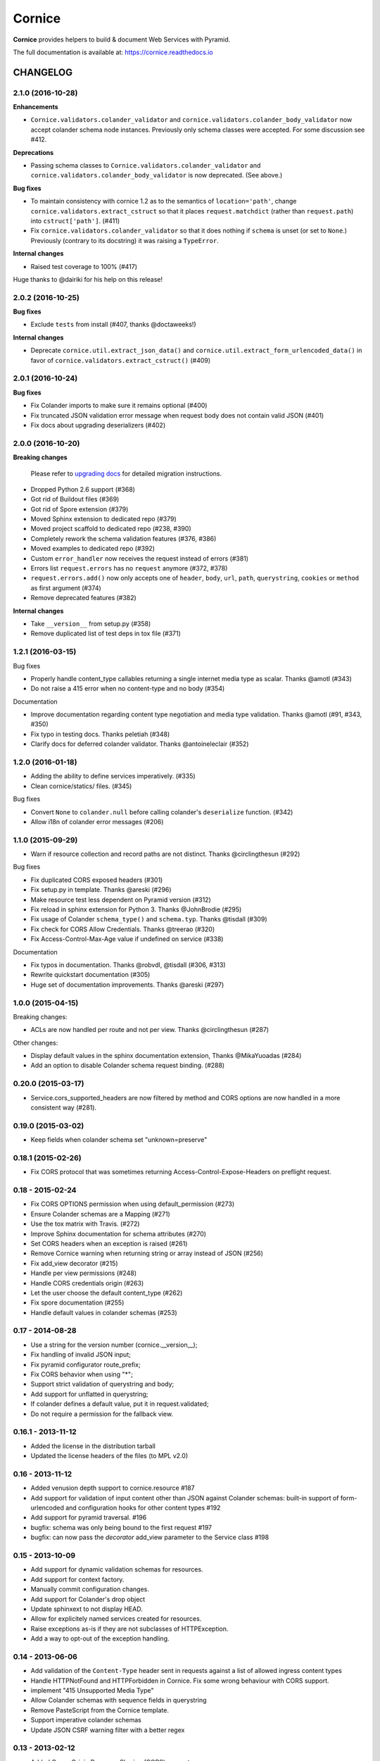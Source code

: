 =======
Cornice
=======

|readthedocs| |pypi| |travis| |master-coverage|

.. |travis| image:: https://travis-ci.org/Cornices/cornice.svg?branch=master
    :target: https://travis-ci.org/Cornices/cornice

.. |readthedocs| image:: https://readthedocs.org/projects/cornice/badge/?version=latest
    :target: https://cornice.readthedocs.io/en/latest/
    :alt: Documentation Status

.. |master-coverage| image::
    https://coveralls.io/repos/Cornices/cornice/badge.svg?branch=master
    :alt: Coverage
    :target: https://coveralls.io/r/Cornices/cornice

.. |pypi| image:: https://img.shields.io/pypi/v/cornice.svg
    :target: https://pypi.python.org/pypi/cornice


**Cornice** provides helpers to build & document Web Services with Pyramid.

The full documentation is available at: https://cornice.readthedocs.io


#########
CHANGELOG
#########


2.1.0 (2016-10-28)
==================

**Enhancements**

- ``Cornice.validators.colander_validator`` and
  ``cornice.validators.colander_body_validator`` now accept colander
  schema node instances.  Previously only schema classes were
  accepted.  For some discussion see #412.

**Deprecations**

- Passing schema classes to ``Cornice.validators.colander_validator`` and
  ``cornice.validators.colander_body_validator`` is now deprecated.
  (See above.)

**Bug fixes**

- To maintain consistency with cornice 1.2 as to the semantics of
  ``location='path'``, change ``cornice.validators.extract_cstruct``
  so that it places ``request.matchdict`` (rather than
  ``request.path``) into ``cstruct['path']``. (#411)

- Fix ``cornice.validators.colander_validator`` so that it does
  nothing if ``schema`` is unset (or set to ``None``.)  Previously
  (contrary to its docstring) it was raising a ``TypeError``.

**Internal changes**

- Raised test coverage to 100% (#417)

Huge thanks to @dairiki for his help on this release!


2.0.2 (2016-10-25)
==================

**Bug fixes**

* Exclude ``tests`` from install (#407, thanks @doctaweeks!)

**Internal changes**

- Deprecate ``cornice.util.extract_json_data()`` and ``cornice.util.extract_form_urlencoded_data()``
  in favor of ``cornice.validators.extract_cstruct()`` (#409)

2.0.1 (2016-10-24)
==================

**Bug fixes**

- Fix Colander imports to make sure it remains optional (#400)
- Fix truncated JSON validation error message when request body does not contain
  valid JSON (#401)
- Fix docs about upgrading deserializers (#402)


2.0.0 (2016-10-20)
==================

**Breaking changes**

 Please refer to `upgrading docs <https://cornice.readthedocs.io/en/stable/upgrading.html>`_ for detailed migration instructions.

- Dropped Python 2.6 support (#368)
- Got rid of Buildout files (#369)
- Got rid of Spore extension (#379)
- Moved Sphinx extension to dedicated repo (#379)
- Moved project scaffold to dedicated repo (#238, #390)
- Completely rework the schema validation features (#376, #386)
- Moved examples to dedicated repo (#392)
- Custom ``error_handler`` now receives the request instead of errors (#381)
- Errors list ``request.errors`` has no ``request`` anymore (#372, #378)
- ``request.errors.add()`` now only accepts one of ``header``, ``body``, ``url``,
  ``path``, ``querystring``, ``cookies`` or ``method`` as first argument (#374)
- Remove deprecated features (#382)

**Internal changes**

- Take ``__version__`` from setup.py (#358)
- Remove duplicated list of test deps in tox file (#371)


1.2.1 (2016-03-15)
==================

Bug fixes

- Properly handle content_type callables returning a single internet media type
  as scalar. Thanks @amotl (#343)
- Do not raise a 415 error when no content-type and no body (#354)

Documentation

- Improve documentation regarding content type negotiation and media type
  validation. Thanks @amotl (#91, #343, #350)
- Fix typo in testing docs. Thanks peletiah (#348)
- Clarify docs for deferred colander validator. Thanks @antoineleclair (#352)


1.2.0 (2016-01-18)
==================

- Adding the ability to define services imperatively. (#335)
- Clean cornice/statics/ files. (#345)

Bug fixes

- Convert ``None`` to ``colander.null``  before calling colander's ``deserialize`` function. (#342)
- Allow i18n of colander error messages (#206)


1.1.0 (2015-09-29)
==================

- Warn if resource collection and record paths are not distinct. Thanks
  @circlingthesun (#292)

Bug fixes

- Fix duplicated CORS exposed headers (#301)
- Fix setup.py in template. Thanks @areski (#296)
- Make resource test less dependent on Pyramid version (#312)
- Fix reload in sphinx extension for Python 3. Thanks @JohnBrodie (#295)
- Fix usage of Colander ``schema_type()`` and ``schema.typ``. Thanks
  @tisdall (#309)
- Fix check for CORS Allow Credentials. Thanks @treerao (#320)
- Fix Access-Control-Max-Age value if undefined on service (#338)

Documentation

- Fix typos in documentation. Thanks @robvdl, @tisdall (#306, #313)
- Rewrite quickstart documentation (#305)
- Huge set of documentation improvements. Thanks @areski (#297)


1.0.0 (2015-04-15)
==================

Breaking changes:

- ACLs are now handled per route and not per view. Thanks @circlingthesun
  (#287)

Other changes:

- Display default values in the sphinx documentation extension, Thanks
  @MikaYuoadas (#284)
- Add an option to disable Colander schema request binding. (#288)


0.20.0 (2015-03-17)
===================

- Service.cors_supported_headers are now filtered by method and CORS options
  are now handled in a more consistent way (#281).

0.19.0 (2015-03-02)
===================

- Keep fields when colander schema set "unknown=preserve"


0.18.1 (2015-02-26)
===================

- Fix CORS protocol that was sometimes returning
  Access-Control-Expose-Headers on preflight request.


0.18 - 2015-02-24
=================

- Fix CORS OPTIONS permission when using default_permission (#273)
- Ensure Colander schemas are a Mapping (#271)
- Use the tox matrix with Travis. (#272)
- Improve Sphinx documentation for schema attributes (#270)
- Set CORS headers when an exception is raised (#261)
- Remove Cornice warning when returning string or array instead of JSON (#256)
- Fix add_view decorator (#215)
- Handle per view permissions (#248)
- Handle CORS credentials origin (#263)
- Let the user choose the default content_type (#262)
- Fix spore documentation (#255)
- Handle default values in colander schemas (#253)


0.17 - 2014-08-28
=================

- Use a string for the version number (cornice.__version__);
- Fix handling of invalid JSON input;
- Fix pyramid configurator route_prefix;
- Fix CORS behavior when using "*";
- Support strict validation of querystring and body;
- Add support for unflatted in querystring;
- If colander defines a default value, put it in request.validated;
- Do not require a permission for the fallback view.


0.16.1 - 2013-11-12
===================

- Added the license in the distribution tarball
- Updated the license headers of the files (to MPL v2.0)


0.16 - 2013-11-12
=================

- Added venusion depth support to cornice.resource #187
- Add support for validation of input content other than JSON against Colander
  schemas: built-in support of form-urlencoded and configuration hooks for
  other content types #192
- Add support for pyramid traversal. #196
- bugfix: schema was only being bound to the first request #197
- bugfix: can now pass the `decorator` add_view parameter to the Service class #198


0.15 - 2013-10-09
=================

- Add support for dynamic validation schemas for resources.
- Add support for context factory.
- Manually commit configuration changes.
- Add support for Colander's drop object
- Update sphinxext to not display HEAD.
- Allow for explicitely named services created for resources.
- Raise exceptions as-is if they are not subclasses of HTTPException.
- Add a way to opt-out of the exception handling.


0.14 - 2013-06-06
=================

- Add validation of the ``Content-Type`` header sent in requests against a list of allowed ingress content types
- Handle HTTPNotFound and HTTPForbidden in Cornice. Fix some wrong behaviour with CORS support.
- implement "415 Unsupported Media Type"
- Allow Colander schemas with sequence fields in querystring
- Remove PasteScript from the Cornice template.
- Support imperative colander schemas
- Update JSON CSRF warning filter with a better regex


0.13 - 2013-02-12
=================

- Added Cross-Origin Resource Sharing (CORS) support.


0.12 - 2012-11-21
=================

- Fix auto-define of HEAD views from GET views.
- Support for Colander inheritance (introduced in new versions of Colander)
- Check for errors in the body of the view and in validators (was only checking
  in validators previously)
- Add a __version__ utility in cornice/__init__.py


0.11 - 2012-10-22
=================

- the sphinx extension is now provided by the `cornice.ext.sphinxext` module [not backward-compatible]
- Add support for SPORE
- add an optional 'error_handler' to view declarations.
- Services.default_{validators, filters} is now used. (Fix #75)


0.10 - 2012-08-29
=================

- use pcreate rather than paster create.
- make it possible to add custom values to errors.


0.9 - 2012-07-26
================

- default schema values are assumed to be in the body
- refactored the internal APIs so we are not using decorators anymore. The
  service definition is now separated from the service registration in the
  routing mechanism.
- added class-level validators and filters
- added documentation about cornice internals
- deprecated the service.schema attribute. Use service.definitions instead.


0.8 - 2012-04-06
================

- added support for the 'OPTIONS' HTTP Verb
- allow multiple accept definitions for a service.
- get validator's docstring for the automatic doc generation
- fixed non-ascii documentation problems
- add a way to ignore some modules when scanning with venusian.scan.


0.7 - 2012-03-12
================

- update license to MPL 2.0.
- renamed cornice.schemas to cornice.errors
- Added `get_view_wrapper` method to Service class to support subclasses
  wrapping the view callables w/ decorators
- added buildout support
- added class-based views and the resource decorator
- make sure we use Pyramid's exceptions. Not Webob's.
- added filters support
- added schema support
- added json xsrf support
- now errors status can be different from 400.


0.6 - 2011-12-21
================

- various fixes in MANIFEST


0.5 - 2011-12-21
================

- added a tutorial
- stacked @api decorator are now allowed
- added a Paster template for a quick start


0.4 - 2011-12-07
================

- Added a way to plug validators easily.
- Fixed documentation
- Added a way to automatically document Cornice web services
- Fixed license
- Added a way to specify the accepted Content-Type values. A 406 is raised if
  needed


0.3 - 2011-11-23
================

- remove singleton "_defined" state from Service class; this allows service
  definitions to be loaded into more than one Configurator.


0.2 - 2011-11-05
================

- Fixed the MANIFEST


0.1 - 2011-11-03
================

- Initial release


